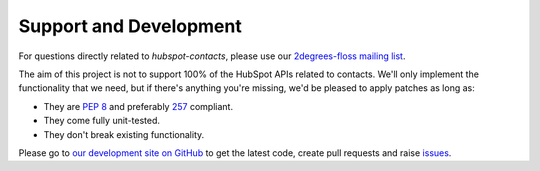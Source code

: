 Support and Development
=======================

For questions directly related to *hubspot-contacts*, please use our
`2degrees-floss mailing list <http://groups.google.com/group/2degrees-floss/>`_.

The aim of this project is not to support 100% of the HubSpot APIs related to
contacts. We'll only implement the functionality that we need, but if there's
anything you're missing, we'd be pleased to apply patches as long as:

- They are `PEP 8 <http://www.python.org/dev/peps/pep-0008/>`_ and preferably
  `257 <http://www.python.org/dev/peps/pep-0257/>`_ compliant.
- They come fully unit-tested.
- They don't break existing functionality.

Please go to `our development site on GitHub
<https://github.com/2degrees/hubspot-contacts/>`_ to get the 
latest code, create pull requests and raise `issues
<https://github.com/2degrees/hubspot-contacts/issues/>`_.
